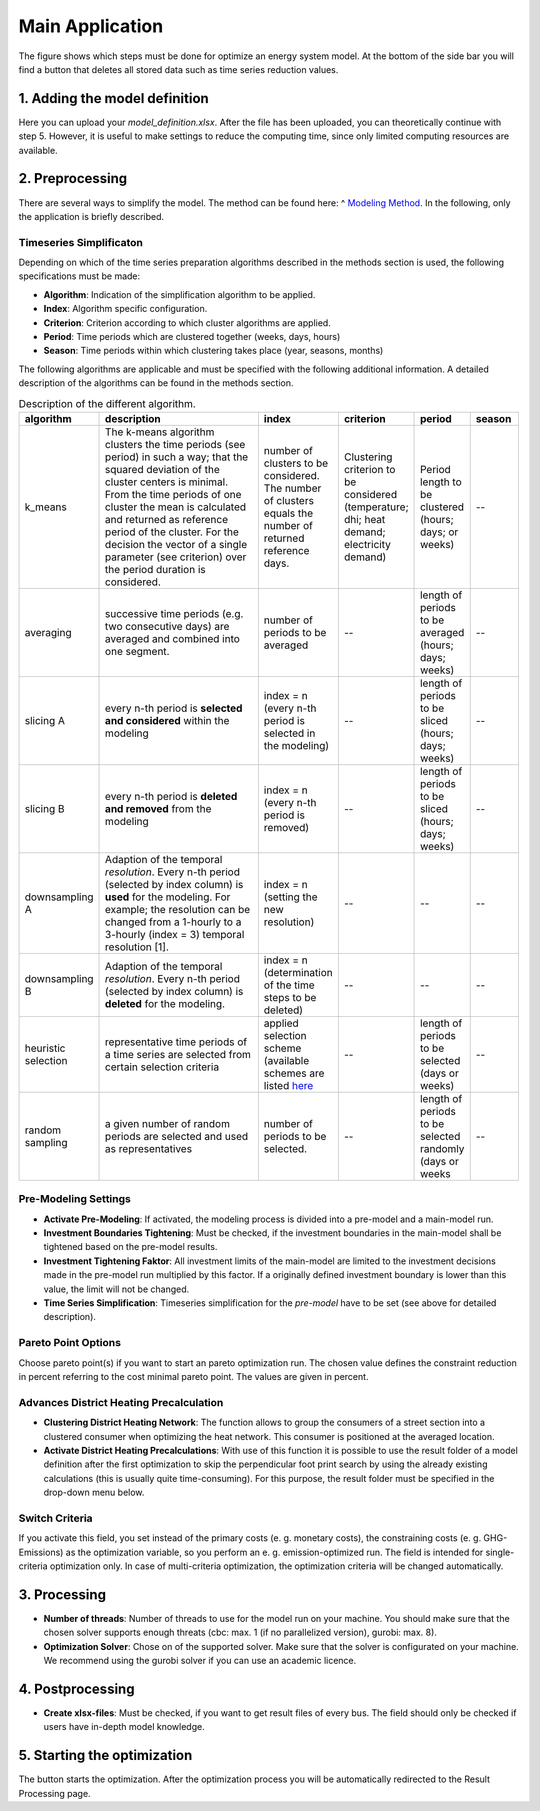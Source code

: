 
.. _`main application`:

Main Application
================

The figure shows which steps must be done for optimize an energy system model.
At the bottom of the side bar you will find a button that deletes all stored
data such as time series reduction values.

.. figure:: ../docs/images/manual/GUI/gui_main_page.png
   :width: 20 %
   :alt: GUI
   :align: center


1. Adding the model definition
------------------------------
Here you can upload your *model_definition.xlsx*. After the file has been uploaded,
you can theoretically continue with step 5. However, it is useful to make settings
to reduce the computing time, since only limited computing resources are available.

2. Preprocessing
----------------
There are several ways to simplify the model. The method can be found here: ^
`Modeling Method <https://spreadsheet-energy-system-model-generator.readthedocs.io/en/latest/01.03.00_model_simplification.html>`_.
In the following, only the application is briefly described.

Timeseries Simplificaton
^^^^^^^^^^^^^^^^^^^^^^^^
Depending on which of the time series preparation algorithms described in the
methods section is used, the following specifications must be made:

* **Algorithm**: Indication of the simplification algorithm to be applied.
* **Index**: Algorithm specific configuration.
* **Criterion**: Criterion according to which cluster algorithms are applied.
* **Period**: Time periods which are clustered together (weeks, days, hours)
* **Season**: Time periods within which clustering takes place (year, seasons, months)

The following algorithms are applicable and must be specified with the following
additional information. A detailed description of the algorithms can be found in
the methods section.

.. csv-table:: Description of the different algorithm.
	:widths: 5 50 15 10 10 10
   	:header: algorithm,description,index,criterion,period,season

	k_means,The k-means algorithm clusters the time periods (see period) in such a way; that the squared deviation of the cluster centers is minimal. From the time periods of one cluster the mean is calculated and returned as reference period of the cluster. For the decision the vector of a single parameter (see criterion) over the period duration is considered.,number of clusters to be considered. The number of clusters equals the number of returned reference days.,Clustering criterion to be considered (temperature; dhi; heat demand; electricity demand),Period length to be clustered (hours; days; or weeks),--
	averaging, successive time periods (e.g. two consecutive days) are averaged and combined into one segment.,number of periods to be averaged,--,length of periods to be averaged (hours; days; weeks),--
	slicing A, every n-th period is **selected and considered** within the modeling, index = n (every n-th period is selected in the modeling),--,length of periods to be sliced (hours; days; weeks),--
	slicing B,every n-th period is **deleted and removed** from the modeling, index = n (every n-th period is removed),--,length of periods to be sliced (hours; days; weeks),--
	downsampling A,Adaption of the temporal *resolution*. Every n-th period (selected by index column) is **used** for the modeling. For example; the resolution can be changed from a 1-hourly to a 3-hourly (index = 3) temporal resolution [1].,index = n (setting the new resolution),--,--,--
	downsampling B, Adaption of the temporal *resolution*. Every n-th period (selected by index column) is **deleted** for the modeling. ,index = n (determination of the time steps to be deleted),--,--,--
	heuristic selection,representative time periods of a time series are selected from certain selection criteria, applied selection scheme (available schemes are listed `here <https://spreadsheet-energy-system-model-generator.readthedocs.io/en/latest/01.03.00_model_simplification.html#heuristic-selection>`_ ,--,length of periods to be selected (days or weeks),--
	random sampling,a given number of random periods are selected and used as representatives,number of periods to be selected.,--,length of periods to be selected randomly (days or weeks,--


Pre-Modeling Settings
^^^^^^^^^^^^^^^^^^^^^
* **Activate Pre-Modeling**: If activated, the modeling process is divided into a pre-model and a main-model run.
* **Investment Boundaries Tightening**: Must be checked, if the investment boundaries in the main-model shall be tightened based on the pre-model results.
* **Investment Tightening Faktor**: All investment limits of the main-model are limited to the investment decisions made in the pre-model run multiplied by this factor. If a originally defined investment boundary is lower than this value, the limit will not be changed.
* **Time Series Simplification**: Timeseries simplification for the *pre-model* have to be set (see above for detailed description).


Pareto Point Options
^^^^^^^^^^^^^^^^^^^^
Choose pareto point(s) if you want to start an pareto optimization run. The chosen
value defines the constraint reduction in percent referring to the cost minimal
pareto point. The values are given in percent.

Advances District Heating Precalculation
^^^^^^^^^^^^^^^^^^^^^^^^^^^^^^^^^^^^^^^^
* **Clustering District Heating Network**: The function allows to group the consumers of a street section into a clustered consumer when optimizing the heat network. This consumer is positioned at the averaged location.
* **Activate District Heating Precalculations**: With use of this function it is possible to use the result folder of a model definition after the first optimization to skip the perpendicular foot print search by using the already existing calculations (this is usually quite time-consuming). For this purpose, the result folder must be specified in the drop-down menu below.


Switch Criteria
^^^^^^^^^^^^^^^
If you activate this field, you set instead of the primary costs (e. g. monetary costs), the constraining costs (e. g. GHG-Emissions) as the optimization variable, so you perform an e. g. emission-optimized run. The field is intended for single-criteria optimization only.  In case of multi-criteria optimization, the optimization criteria will be changed automatically.


3. Processing
-------------
* **Number of threads**: Number of threads to use for the model run on your machine. You should make sure that the chosen solver supports enough threats (cbc: max. 1 (if no parallelized version), gurobi: max. 8).
* **Optimization Solver**: Chose on of the supported solver. Make sure that the solver is configurated on your machine. We recommend using the gurobi solver if you can use an academic licence.


4. Postprocessing
-----------------
* **Create xlsx-files**:  Must be checked, if you want to get result files of every bus. The field should only be checked if users have in-depth model knowledge.

5. Starting the optimization
----------------------------
The button starts the optimization. After the optimization process you will be automatically redirected to the Result Processing page.


